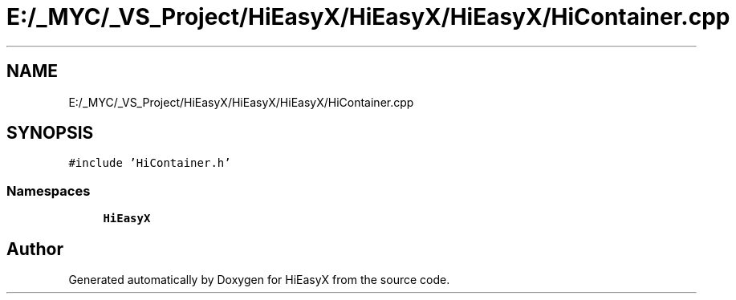 .TH "E:/_MYC/_VS_Project/HiEasyX/HiEasyX/HiEasyX/HiContainer.cpp" 3 "Sat Aug 13 2022" "Version Ver0.2(alpha)" "HiEasyX" \" -*- nroff -*-
.ad l
.nh
.SH NAME
E:/_MYC/_VS_Project/HiEasyX/HiEasyX/HiEasyX/HiContainer.cpp
.SH SYNOPSIS
.br
.PP
\fC#include 'HiContainer\&.h'\fP
.br

.SS "Namespaces"

.in +1c
.ti -1c
.RI " \fBHiEasyX\fP"
.br
.in -1c
.SH "Author"
.PP 
Generated automatically by Doxygen for HiEasyX from the source code\&.
